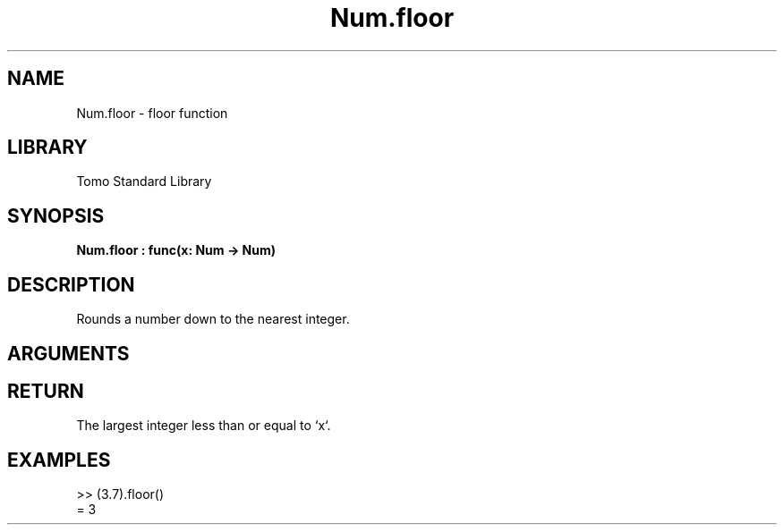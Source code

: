 '\" t
.\" Copyright (c) 2025 Bruce Hill
.\" All rights reserved.
.\"
.TH Num.floor 3 2025-04-21T14:58:16.948108 "Tomo man-pages"
.SH NAME
Num.floor \- floor function
.SH LIBRARY
Tomo Standard Library
.SH SYNOPSIS
.nf
.BI Num.floor\ :\ func(x:\ Num\ ->\ Num)
.fi
.SH DESCRIPTION
Rounds a number down to the nearest integer.


.SH ARGUMENTS

.TS
allbox;
lb lb lbx lb
l l l l.
Name	Type	Description	Default
x	Num	The number to be rounded down. 	-
.TE
.SH RETURN
The largest integer less than or equal to `x`.

.SH EXAMPLES
.EX
>> (3.7).floor()
= 3
.EE

